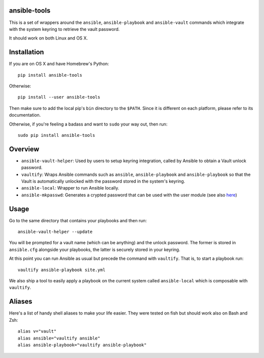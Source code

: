 ansible-tools
=============

|PyPI Version| |PyPI Downloads| |MIT License|

This is a set of wrappers around the ``ansible``, ``ansible-playbook``
and ``ansible-vault`` commands which integrate with the system keyring
to retrieve the vault password.

It should work on both Linux and OS X.

Installation
============

If you are on OS X and have Homebrew's Python:

::

    pip install ansible-tools

Otherwise:

::

    pip install --user ansible-tools

Then make sure to add the local pip's ``bin`` directory to the
``$PATH``. Since it is different on each platform, please refer to its
documentation.

Otherwise, if you're feeling a badass and want to ``sudo`` your way out,
then run:

::

    sudo pip install ansible-tools

Overview
========

-  ``ansible-vault-helper``: Used by users to setup keyring integration,
   called by Ansible to obtain a Vault unlock password.
-  ``vaultify``: Wraps Ansible commands such as ``ansible``,
   ``ansible-playbook`` and ``ansible-playbook`` so that the Vault is
   automatically unlocked with the password stored in the system's
   keyring.
-  ``ansible-local``: Wrapper to run Ansible locally.
-  ``ansible-mkpasswd``: Generates a crypted password that can be used
   with the user module (see also
   `here <http://docs.ansible.com/ansible/faq.html#how-do-i-generate-crypted-passwords-for-the-user-%20module>`__)

Usage
=====

Go to the same directory that contains your playbooks and then run:

::

    ansible-vault-helper --update

You will be prompted for a vault name (which can be anything) and the
unlock password. The former is stored in ``ansible.cfg`` alongside your
playbooks, the latter is securely stored in your keyring.

At this point you can run Ansible as usual but precede the command with
``vaultify``. That is, to start a playbook run:

::

    vaultify ansible-playbook site.yml

We also ship a tool to easily apply a playbook on the current system
called ``ansible-local`` which is composable with ``vaultify``.

Aliases
=======

Here's a list of handy shell aliases to make your life easier. They were
tested on fish but should work also on Bash and Zsh:

::

    alias v="vault"
    alias ansible="vaultify ansible"
    alias ansible-playbook="vaultify ansible-playbook"

.. |PyPI Version| image:: https://img.shields.io/pypi/v/ansible-tools.svg
   :target: https://pypi.python.org/pypi/ansible-tools
.. |PyPI Downloads| image:: https://img.shields.io/pypi/dm/ansible-tools.svg
   :target: https://pypi.python.org/pypi/ansible-tools
.. |MIT License| image:: https://img.shields.io/badge/license-mit-blue.svg
   :target: http://choosealicense.com/licenses/mit/
